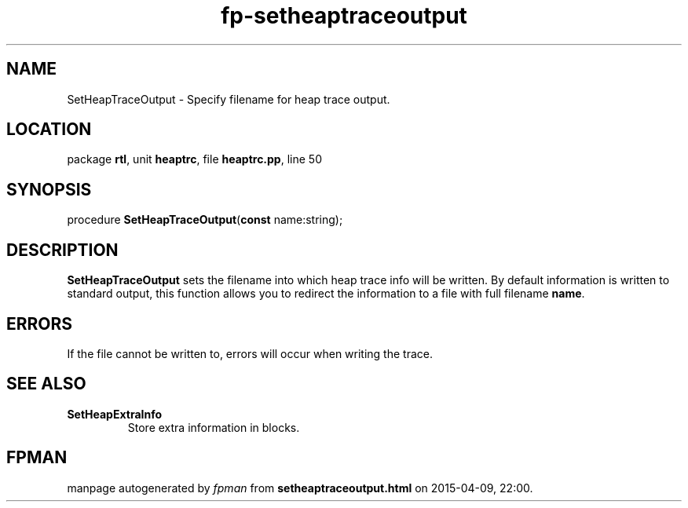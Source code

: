 .\" file autogenerated by fpman
.TH "fp-setheaptraceoutput" 3 "2014-03-14" "fpman" "Free Pascal Programmer's Manual"
.SH NAME
SetHeapTraceOutput - Specify filename for heap trace output.
.SH LOCATION
package \fBrtl\fR, unit \fBheaptrc\fR, file \fBheaptrc.pp\fR, line 50
.SH SYNOPSIS
procedure \fBSetHeapTraceOutput\fR(\fBconst\fR name:string);
.SH DESCRIPTION
\fBSetHeapTraceOutput\fR sets the filename into which heap trace info will be written. By default information is written to standard output, this function allows you to redirect the information to a file with full filename \fBname\fR.


.SH ERRORS
If the file cannot be written to, errors will occur when writing the trace.


.SH SEE ALSO
.TP
.B SetHeapExtraInfo
Store extra information in blocks.

.SH FPMAN
manpage autogenerated by \fIfpman\fR from \fBsetheaptraceoutput.html\fR on 2015-04-09, 22:00.

